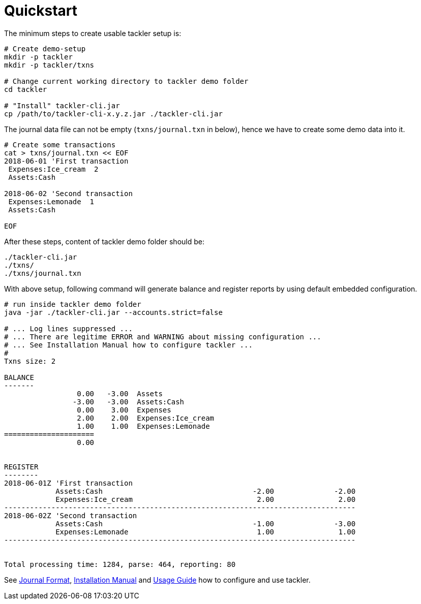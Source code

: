 = Quickstart
:page-permalink: /docs/quickstart/


The minimum steps to create usable tackler setup is:

----
# Create demo-setup
mkdir -p tackler
mkdir -p tackler/txns

# Change current working directory to tackler demo folder
cd tackler

# "Install" tackler-cli.jar
cp /path/to/tackler-cli-x.y.z.jar ./tackler-cli.jar
----

The journal data file can not be empty (`txns/journal.txn` in below),
hence we have to create some demo data into it.

----
# Create some transactions
cat > txns/journal.txn << EOF
2018-06-01 'First transaction
 Expenses:Ice_cream  2
 Assets:Cash

2018-06-02 'Second transaction
 Expenses:Lemonade  1
 Assets:Cash

EOF
----

After these steps, content of tackler demo folder should be:

----
./tackler-cli.jar
./txns/
./txns/journal.txn
----

With above setup, following command will generate balance and register reports
by using default embedded configuration.

----
# run inside tackler demo folder
java -jar ./tackler-cli.jar --accounts.strict=false

# ... Log lines suppressed ...
# ... There are legitime ERROR and WARNING about missing configuration ...
# ... See Installation Manual how to configure tackler ...
# 
Txns size: 2

BALANCE
-------
                 0.00   -3.00  Assets
                -3.00   -3.00  Assets:Cash
                 0.00    3.00  Expenses
                 2.00    2.00  Expenses:Ice_cream
                 1.00    1.00  Expenses:Lemonade
=====================
                 0.00


REGISTER
--------
2018-06-01Z 'First transaction
            Assets:Cash                                   -2.00              -2.00
            Expenses:Ice_cream                             2.00               2.00
----------------------------------------------------------------------------------
2018-06-02Z 'Second transaction
            Assets:Cash                                   -1.00              -3.00
            Expenses:Lemonade                              1.00               1.00
----------------------------------------------------------------------------------


Total processing time: 1284, parse: 464, reporting: 80
----

See xref:./journal/format.adoc[Journal Format],
xref:./installation.adoc[Installation Manual]
and xref:./usage.adoc[Usage Guide] how to
configure and use tackler.
